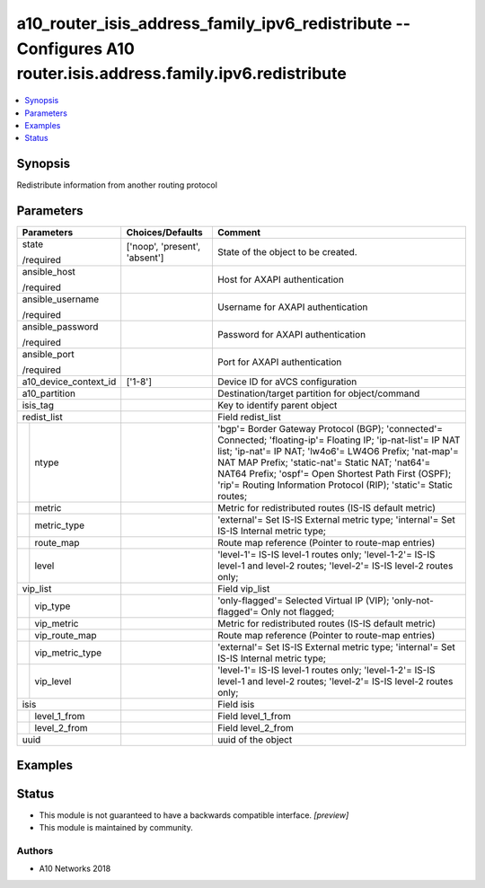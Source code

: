 .. _a10_router_isis_address_family_ipv6_redistribute_module:


a10_router_isis_address_family_ipv6_redistribute -- Configures A10 router.isis.address.family.ipv6.redistribute
===============================================================================================================

.. contents::
   :local:
   :depth: 1


Synopsis
--------

Redistribute information from another routing protocol






Parameters
----------

+-----------------------+-------------------------------+---------------------------------------------------------------------------------------------------------------------------------------------------------------------------------------------------------------------------------------------------------------------------------------------------------------------------------------------------------+
| Parameters            | Choices/Defaults              | Comment                                                                                                                                                                                                                                                                                                                                                 |
|                       |                               |                                                                                                                                                                                                                                                                                                                                                         |
|                       |                               |                                                                                                                                                                                                                                                                                                                                                         |
+=======================+===============================+=========================================================================================================================================================================================================================================================================================================================================================+
| state                 | ['noop', 'present', 'absent'] | State of the object to be created.                                                                                                                                                                                                                                                                                                                      |
|                       |                               |                                                                                                                                                                                                                                                                                                                                                         |
| /required             |                               |                                                                                                                                                                                                                                                                                                                                                         |
+-----------------------+-------------------------------+---------------------------------------------------------------------------------------------------------------------------------------------------------------------------------------------------------------------------------------------------------------------------------------------------------------------------------------------------------+
| ansible_host          |                               | Host for AXAPI authentication                                                                                                                                                                                                                                                                                                                           |
|                       |                               |                                                                                                                                                                                                                                                                                                                                                         |
| /required             |                               |                                                                                                                                                                                                                                                                                                                                                         |
+-----------------------+-------------------------------+---------------------------------------------------------------------------------------------------------------------------------------------------------------------------------------------------------------------------------------------------------------------------------------------------------------------------------------------------------+
| ansible_username      |                               | Username for AXAPI authentication                                                                                                                                                                                                                                                                                                                       |
|                       |                               |                                                                                                                                                                                                                                                                                                                                                         |
| /required             |                               |                                                                                                                                                                                                                                                                                                                                                         |
+-----------------------+-------------------------------+---------------------------------------------------------------------------------------------------------------------------------------------------------------------------------------------------------------------------------------------------------------------------------------------------------------------------------------------------------+
| ansible_password      |                               | Password for AXAPI authentication                                                                                                                                                                                                                                                                                                                       |
|                       |                               |                                                                                                                                                                                                                                                                                                                                                         |
| /required             |                               |                                                                                                                                                                                                                                                                                                                                                         |
+-----------------------+-------------------------------+---------------------------------------------------------------------------------------------------------------------------------------------------------------------------------------------------------------------------------------------------------------------------------------------------------------------------------------------------------+
| ansible_port          |                               | Port for AXAPI authentication                                                                                                                                                                                                                                                                                                                           |
|                       |                               |                                                                                                                                                                                                                                                                                                                                                         |
| /required             |                               |                                                                                                                                                                                                                                                                                                                                                         |
+-----------------------+-------------------------------+---------------------------------------------------------------------------------------------------------------------------------------------------------------------------------------------------------------------------------------------------------------------------------------------------------------------------------------------------------+
| a10_device_context_id | ['1-8']                       | Device ID for aVCS configuration                                                                                                                                                                                                                                                                                                                        |
|                       |                               |                                                                                                                                                                                                                                                                                                                                                         |
|                       |                               |                                                                                                                                                                                                                                                                                                                                                         |
+-----------------------+-------------------------------+---------------------------------------------------------------------------------------------------------------------------------------------------------------------------------------------------------------------------------------------------------------------------------------------------------------------------------------------------------+
| a10_partition         |                               | Destination/target partition for object/command                                                                                                                                                                                                                                                                                                         |
|                       |                               |                                                                                                                                                                                                                                                                                                                                                         |
|                       |                               |                                                                                                                                                                                                                                                                                                                                                         |
+-----------------------+-------------------------------+---------------------------------------------------------------------------------------------------------------------------------------------------------------------------------------------------------------------------------------------------------------------------------------------------------------------------------------------------------+
| isis_tag              |                               | Key to identify parent object                                                                                                                                                                                                                                                                                                                           |
|                       |                               |                                                                                                                                                                                                                                                                                                                                                         |
|                       |                               |                                                                                                                                                                                                                                                                                                                                                         |
+-----------------------+-------------------------------+---------------------------------------------------------------------------------------------------------------------------------------------------------------------------------------------------------------------------------------------------------------------------------------------------------------------------------------------------------+
| redist_list           |                               | Field redist_list                                                                                                                                                                                                                                                                                                                                       |
|                       |                               |                                                                                                                                                                                                                                                                                                                                                         |
|                       |                               |                                                                                                                                                                                                                                                                                                                                                         |
+---+-------------------+-------------------------------+---------------------------------------------------------------------------------------------------------------------------------------------------------------------------------------------------------------------------------------------------------------------------------------------------------------------------------------------------------+
|   | ntype             |                               | 'bgp'= Border Gateway Protocol (BGP); 'connected'= Connected; 'floating-ip'= Floating IP; 'ip-nat-list'= IP NAT list; 'ip-nat'= IP NAT; 'lw4o6'= LW4O6 Prefix; 'nat-map'= NAT MAP Prefix; 'static-nat'= Static NAT; 'nat64'= NAT64 Prefix; 'ospf'= Open Shortest Path First (OSPF); 'rip'= Routing Information Protocol (RIP); 'static'= Static routes; |
|   |                   |                               |                                                                                                                                                                                                                                                                                                                                                         |
|   |                   |                               |                                                                                                                                                                                                                                                                                                                                                         |
+---+-------------------+-------------------------------+---------------------------------------------------------------------------------------------------------------------------------------------------------------------------------------------------------------------------------------------------------------------------------------------------------------------------------------------------------+
|   | metric            |                               | Metric for redistributed routes (IS-IS default metric)                                                                                                                                                                                                                                                                                                  |
|   |                   |                               |                                                                                                                                                                                                                                                                                                                                                         |
|   |                   |                               |                                                                                                                                                                                                                                                                                                                                                         |
+---+-------------------+-------------------------------+---------------------------------------------------------------------------------------------------------------------------------------------------------------------------------------------------------------------------------------------------------------------------------------------------------------------------------------------------------+
|   | metric_type       |                               | 'external'= Set IS-IS External metric type; 'internal'= Set IS-IS Internal metric type;                                                                                                                                                                                                                                                                 |
|   |                   |                               |                                                                                                                                                                                                                                                                                                                                                         |
|   |                   |                               |                                                                                                                                                                                                                                                                                                                                                         |
+---+-------------------+-------------------------------+---------------------------------------------------------------------------------------------------------------------------------------------------------------------------------------------------------------------------------------------------------------------------------------------------------------------------------------------------------+
|   | route_map         |                               | Route map reference (Pointer to route-map entries)                                                                                                                                                                                                                                                                                                      |
|   |                   |                               |                                                                                                                                                                                                                                                                                                                                                         |
|   |                   |                               |                                                                                                                                                                                                                                                                                                                                                         |
+---+-------------------+-------------------------------+---------------------------------------------------------------------------------------------------------------------------------------------------------------------------------------------------------------------------------------------------------------------------------------------------------------------------------------------------------+
|   | level             |                               | 'level-1'= IS-IS level-1 routes only; 'level-1-2'= IS-IS level-1 and level-2 routes; 'level-2'= IS-IS level-2 routes only;                                                                                                                                                                                                                              |
|   |                   |                               |                                                                                                                                                                                                                                                                                                                                                         |
|   |                   |                               |                                                                                                                                                                                                                                                                                                                                                         |
+---+-------------------+-------------------------------+---------------------------------------------------------------------------------------------------------------------------------------------------------------------------------------------------------------------------------------------------------------------------------------------------------------------------------------------------------+
| vip_list              |                               | Field vip_list                                                                                                                                                                                                                                                                                                                                          |
|                       |                               |                                                                                                                                                                                                                                                                                                                                                         |
|                       |                               |                                                                                                                                                                                                                                                                                                                                                         |
+---+-------------------+-------------------------------+---------------------------------------------------------------------------------------------------------------------------------------------------------------------------------------------------------------------------------------------------------------------------------------------------------------------------------------------------------+
|   | vip_type          |                               | 'only-flagged'= Selected Virtual IP (VIP); 'only-not-flagged'= Only not flagged;                                                                                                                                                                                                                                                                        |
|   |                   |                               |                                                                                                                                                                                                                                                                                                                                                         |
|   |                   |                               |                                                                                                                                                                                                                                                                                                                                                         |
+---+-------------------+-------------------------------+---------------------------------------------------------------------------------------------------------------------------------------------------------------------------------------------------------------------------------------------------------------------------------------------------------------------------------------------------------+
|   | vip_metric        |                               | Metric for redistributed routes (IS-IS default metric)                                                                                                                                                                                                                                                                                                  |
|   |                   |                               |                                                                                                                                                                                                                                                                                                                                                         |
|   |                   |                               |                                                                                                                                                                                                                                                                                                                                                         |
+---+-------------------+-------------------------------+---------------------------------------------------------------------------------------------------------------------------------------------------------------------------------------------------------------------------------------------------------------------------------------------------------------------------------------------------------+
|   | vip_route_map     |                               | Route map reference (Pointer to route-map entries)                                                                                                                                                                                                                                                                                                      |
|   |                   |                               |                                                                                                                                                                                                                                                                                                                                                         |
|   |                   |                               |                                                                                                                                                                                                                                                                                                                                                         |
+---+-------------------+-------------------------------+---------------------------------------------------------------------------------------------------------------------------------------------------------------------------------------------------------------------------------------------------------------------------------------------------------------------------------------------------------+
|   | vip_metric_type   |                               | 'external'= Set IS-IS External metric type; 'internal'= Set IS-IS Internal metric type;                                                                                                                                                                                                                                                                 |
|   |                   |                               |                                                                                                                                                                                                                                                                                                                                                         |
|   |                   |                               |                                                                                                                                                                                                                                                                                                                                                         |
+---+-------------------+-------------------------------+---------------------------------------------------------------------------------------------------------------------------------------------------------------------------------------------------------------------------------------------------------------------------------------------------------------------------------------------------------+
|   | vip_level         |                               | 'level-1'= IS-IS level-1 routes only; 'level-1-2'= IS-IS level-1 and level-2 routes; 'level-2'= IS-IS level-2 routes only;                                                                                                                                                                                                                              |
|   |                   |                               |                                                                                                                                                                                                                                                                                                                                                         |
|   |                   |                               |                                                                                                                                                                                                                                                                                                                                                         |
+---+-------------------+-------------------------------+---------------------------------------------------------------------------------------------------------------------------------------------------------------------------------------------------------------------------------------------------------------------------------------------------------------------------------------------------------+
| isis                  |                               | Field isis                                                                                                                                                                                                                                                                                                                                              |
|                       |                               |                                                                                                                                                                                                                                                                                                                                                         |
|                       |                               |                                                                                                                                                                                                                                                                                                                                                         |
+---+-------------------+-------------------------------+---------------------------------------------------------------------------------------------------------------------------------------------------------------------------------------------------------------------------------------------------------------------------------------------------------------------------------------------------------+
|   | level_1_from      |                               | Field level_1_from                                                                                                                                                                                                                                                                                                                                      |
|   |                   |                               |                                                                                                                                                                                                                                                                                                                                                         |
|   |                   |                               |                                                                                                                                                                                                                                                                                                                                                         |
+---+-------------------+-------------------------------+---------------------------------------------------------------------------------------------------------------------------------------------------------------------------------------------------------------------------------------------------------------------------------------------------------------------------------------------------------+
|   | level_2_from      |                               | Field level_2_from                                                                                                                                                                                                                                                                                                                                      |
|   |                   |                               |                                                                                                                                                                                                                                                                                                                                                         |
|   |                   |                               |                                                                                                                                                                                                                                                                                                                                                         |
+---+-------------------+-------------------------------+---------------------------------------------------------------------------------------------------------------------------------------------------------------------------------------------------------------------------------------------------------------------------------------------------------------------------------------------------------+
| uuid                  |                               | uuid of the object                                                                                                                                                                                                                                                                                                                                      |
|                       |                               |                                                                                                                                                                                                                                                                                                                                                         |
|                       |                               |                                                                                                                                                                                                                                                                                                                                                         |
+-----------------------+-------------------------------+---------------------------------------------------------------------------------------------------------------------------------------------------------------------------------------------------------------------------------------------------------------------------------------------------------------------------------------------------------+







Examples
--------

.. code-block:: yaml+jinja

    





Status
------




- This module is not guaranteed to have a backwards compatible interface. *[preview]*


- This module is maintained by community.



Authors
~~~~~~~

- A10 Networks 2018

